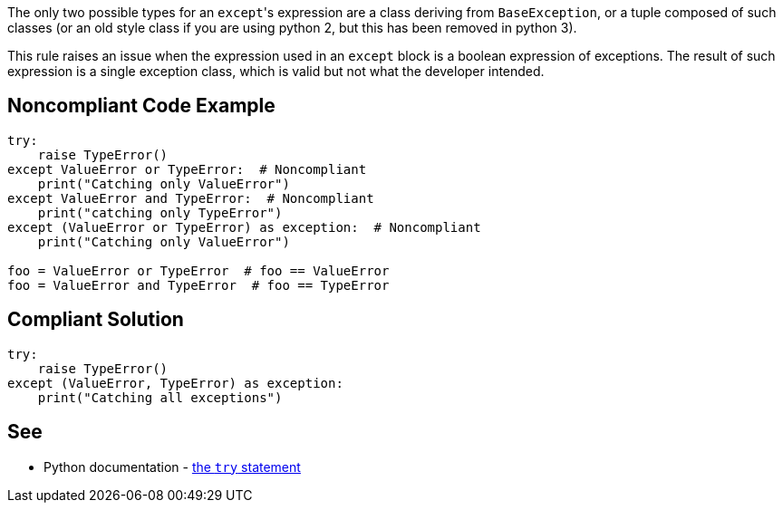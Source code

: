 The only two possible types for an ``++except++``'s expression are a class deriving from ``++BaseException++``, or a tuple composed of such classes (or an old style class if you are using python 2, but this has been removed in python 3).


This rule raises an issue when the expression used in an ``++except++`` block is a boolean expression of exceptions. The result of such expression is a single exception class, which is valid but not what the developer intended.

== Noncompliant Code Example

----
try:
    raise TypeError()
except ValueError or TypeError:  # Noncompliant
    print("Catching only ValueError")
except ValueError and TypeError:  # Noncompliant
    print("catching only TypeError")
except (ValueError or TypeError) as exception:  # Noncompliant
    print("Catching only ValueError")

foo = ValueError or TypeError  # foo == ValueError
foo = ValueError and TypeError  # foo == TypeError
----

== Compliant Solution

----
try:
    raise TypeError()
except (ValueError, TypeError) as exception:
    print("Catching all exceptions")
----

== See

* Python documentation - https://docs.python.org/3/reference/compound_stmts.html#except[the ``++try++`` statement]
